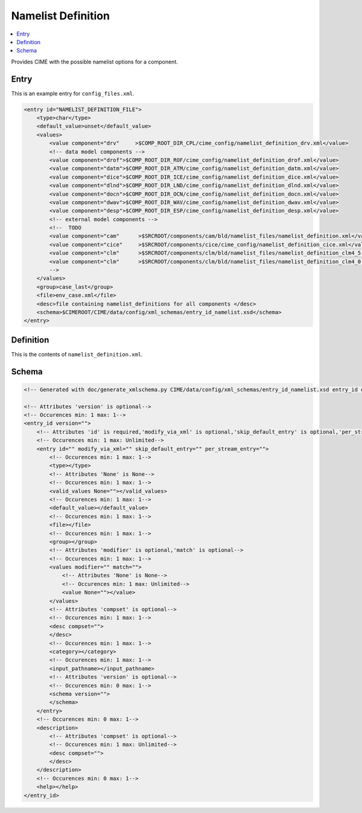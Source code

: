 .. _model_config_namelist_definition:

Namelist Definition
========================

.. contents::
    :local:

Provides CIME with the possible namelist options for a component.

Entry
-----

This is an example entry for ``config_files.xml``.

.. code-block:: xml

    <entry id="NAMELIST_DEFINITION_FILE">
        <type>char</type>
        <default_value>unset</default_value>
        <values>
            <value component="drv"     >$COMP_ROOT_DIR_CPL/cime_config/namelist_definition_drv.xml</value>
            <!-- data model components -->
            <value component="drof">$COMP_ROOT_DIR_ROF/cime_config/namelist_definition_drof.xml</value>
            <value component="datm">$COMP_ROOT_DIR_ATM/cime_config/namelist_definition_datm.xml</value>
            <value component="dice">$COMP_ROOT_DIR_ICE/cime_config/namelist_definition_dice.xml</value>
            <value component="dlnd">$COMP_ROOT_DIR_LND/cime_config/namelist_definition_dlnd.xml</value>
            <value component="docn">$COMP_ROOT_DIR_OCN/cime_config/namelist_definition_docn.xml</value>
            <value component="dwav">$COMP_ROOT_DIR_WAV/cime_config/namelist_definition_dwav.xml</value>
            <value component="desp">$COMP_ROOT_DIR_ESP/cime_config/namelist_definition_desp.xml</value>
            <!-- external model components -->
            <!--  TODO
            <value component="cam"      >$SRCROOT/components/cam/bld/namelist_files/namelist_definition.xml</value>
            <value component="cice"     >$SRCROOT/components/cice/cime_config/namelist_definition_cice.xml</value>
            <value component="clm"      >$SRCROOT/components/clm/bld/namelist_files/namelist_definition_clm4_5.xml</value>
            <value component="clm"      >$SRCROOT/components/clm/bld/namelist_files/namelist_definition_clm4_0.xml</value>
            -->
        </values>
        <group>case_last</group>
        <file>env_case.xml</file>
        <desc>file containing namelist_definitions for all components </desc>
        <schema>$CIMEROOT/CIME/data/config/xml_schemas/entry_id_namelist.xsd</schema>
    </entry>

Definition
----------

This is the contents of ``namelist_definition.xml``.

Schema
------

.. code-block:: xml

    <!-- Generated with doc/generate_xmlschema.py CIME/data/config/xml_schemas/entry_id_namelist.xsd entry_id on 2025-02-11 -->

    <!-- Attributes 'version' is optional-->
    <!-- Occurences min: 1 max: 1-->
    <entry_id version="">
        <!-- Attributes 'id' is required,'modify_via_xml' is optional,'skip_default_entry' is optional,'per_stream_entry' is optional-->
        <!-- Occurences min: 1 max: Unlimited-->
        <entry id="" modify_via_xml="" skip_default_entry="" per_stream_entry="">
            <!-- Occurences min: 1 max: 1-->
            <type></type>
            <!-- Attributes 'None' is None-->
            <!-- Occurences min: 1 max: 1-->
            <valid_values None=""></valid_values>
            <!-- Occurences min: 1 max: 1-->
            <default_value></default_value>
            <!-- Occurences min: 1 max: 1-->
            <file></file>
            <!-- Occurences min: 1 max: 1-->
            <group></group>
            <!-- Attributes 'modifier' is optional,'match' is optional-->
            <!-- Occurences min: 1 max: 1-->
            <values modifier="" match="">
                <!-- Attributes 'None' is None-->
                <!-- Occurences min: 1 max: Unlimited-->
                <value None=""></value>
            </values>
            <!-- Attributes 'compset' is optional-->
            <!-- Occurences min: 1 max: 1-->
            <desc compset="">
            </desc>
            <!-- Occurences min: 1 max: 1-->
            <category></category>
            <!-- Occurences min: 1 max: 1-->
            <input_pathname></input_pathname>
            <!-- Attributes 'version' is optional-->
            <!-- Occurences min: 0 max: 1-->
            <schema version="">
            </schema>
        </entry>
        <!-- Occurences min: 0 max: 1-->
        <description>
            <!-- Attributes 'compset' is optional-->
            <!-- Occurences min: 1 max: Unlimited-->
            <desc compset="">
            </desc>
        </description>
        <!-- Occurences min: 0 max: 1-->
        <help></help>
    </entry_id>